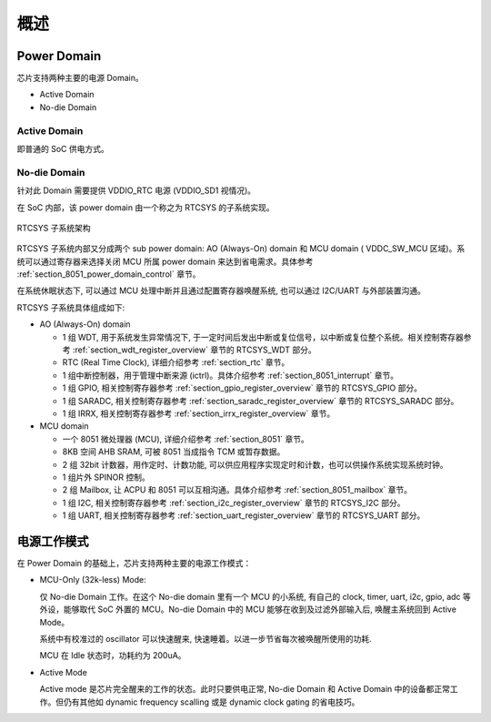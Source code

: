 概述
----

Power Domain
~~~~~~~~~~~~

芯片支持两种主要的电源 Domain。

- Active Domain

- No-die Domain

Active Domain
^^^^^^^^^^^^^

即普通的 SoC 供电方式。

No-die Domain
^^^^^^^^^^^^^

针对此 Domain 需要提供 VDDIO_RTC 电源 (VDDIO_SD1 视情况)。

在 SoC 内部，该 power domain 由一个称之为 RTCSYS 的子系统实现。

.. _diagram_8051_block:
.. figure:: ../../../../media/image15.png
	:align: center

	RTCSYS 子系统架构

RTCSYS 子系统内部又分成两个 sub power domain: AO (Always-On) domain 和 MCU domain ( VDDC_SW_MCU 区域)。系统可以通过寄存器来选择关闭 MCU 所属 power domain 来达到省电需求。具体参考 :ref:`section_8051_power_domain_control` 章节。

在系统休眠状态下, 可以通过 MCU 处理中断并且通过配置寄存器唤醒系统, 也可以通过 I2C/UART 与外部装置沟通。

RTCSYS 子系统具体组成如下:

- AO (Always-On) domain

  - 1 组 WDT, 用于系统发生异常情况下, 于一定时间后发出中断或复位信号，以中断或复位整个系统。相关控制寄存器参考 :ref:`section_wdt_register_overview` 章节的 RTCSYS_WDT 部分。

  - RTC (Real Time Clock), 详细介绍参考 :ref:`section_rtc` 章节。

  - 1 组中断控制器，用于管理中断来源 (ictrl)。具体介绍参考 :ref:`section_8051_interrupt` 章节。

  - 1 组 GPIO, 相关控制寄存器参考 :ref:`section_gpio_register_overview` 章节的 RTCSYS_GPIO 部分。 

  - 1 组 SARADC, 相关控制寄存器参考 :ref:`section_saradc_register_overview` 章节的 RTCSYS_SARADC 部分。

  - 1 组 IRRX, 相关控制寄存器参考 :ref:`section_irrx_register_overview` 章节。

- MCU domain

  - 一个 8051 微处理器 (MCU), 详细介绍参考 :ref:`section_8051` 章节。

  - 8KB 空间 AHB SRAM, 可被 8051 当成指令 TCM 或暂存数据。

  - 2 组 32bit 计数器，用作定时、计数功能, 可以供应用程序实现定时和计数，也可以供操作系统实现系统时钟。

  - 1 组片外 SPINOR 控制。

  - 2 组 Mailbox, 让 ACPU 和 8051 可以互相沟通。具体介绍参考 :ref:`section_8051_mailbox` 章节。

  - 1 组 I2C, 相关控制寄存器参考 :ref:`section_i2c_register_overview` 章节的 RTCSYS_I2C 部分。

  - 1 组 UART, 相关控制寄存器参考 :ref:`section_uart_register_overview` 章节的 RTCSYS_UART 部分。

电源工作模式
~~~~~~~~~~~~

在 Power Domain 的基础上，芯片支持两种主要的电源工作模式：

- MCU-Only (32k-less) Mode: 

  仅 No-die Domain 工作。在这个 No-die domain 里有一个 MCU 的小系统, 有自己的 clock, timer, uart, i2c, gpio, adc 等外设，能够取代 SoC 外置的 MCU。No-die Domain 中的 MCU 能够在收到及过滤外部输入后, 唤醒主系统回到 Active Mode。

  系统中有校准过的 oscillator 可以快速醒来, 快速睡着。以进一步节省每次被唤醒所使用的功耗.

  MCU 在 Idle 状态时，功耗约为 200uA。

- Active Mode

  Active mode 是芯片完全醒来的工作的状态。此时只要供电正常, No-die Domain 和 Active Domain 中的设备都正常工作。但仍有其他如 dynamic frequency scalling 或是 dynamic clock gating 的省电技巧。
